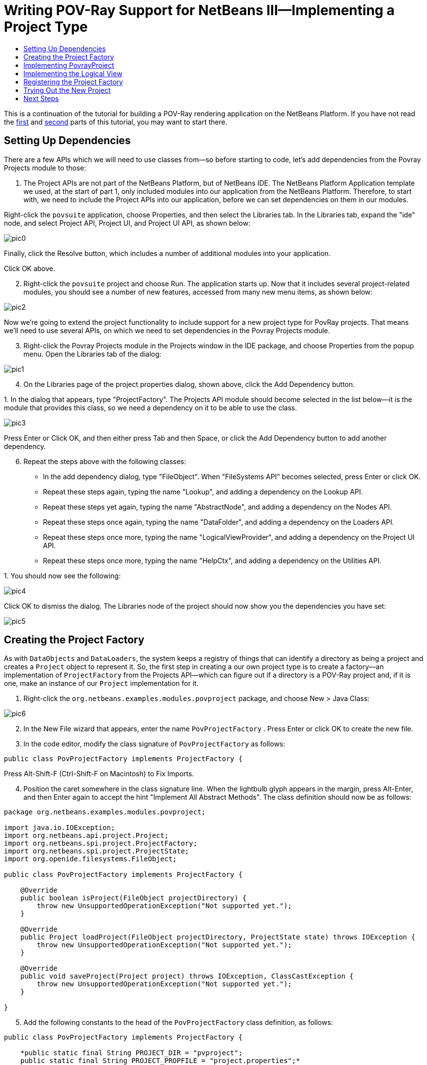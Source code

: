 // 
//     Licensed to the Apache Software Foundation (ASF) under one
//     or more contributor license agreements.  See the NOTICE file
//     distributed with this work for additional information
//     regarding copyright ownership.  The ASF licenses this file
//     to you under the Apache License, Version 2.0 (the
//     "License"); you may not use this file except in compliance
//     with the License.  You may obtain a copy of the License at
// 
//       http://www.apache.org/licenses/LICENSE-2.0
// 
//     Unless required by applicable law or agreed to in writing,
//     software distributed under the License is distributed on an
//     "AS IS" BASIS, WITHOUT WARRANTIES OR CONDITIONS OF ANY
//     KIND, either express or implied.  See the License for the
//     specific language governing permissions and limitations
//     under the License.
//

= Writing POV-Ray Support for NetBeans III—Implementing a Project Type
:jbake-type: platform-tutorial
:jbake-tags: tutorials 
:jbake-status: published
:syntax: true
:source-highlighter: pygments
:toc: left
:toc-title:
:icons: font
:experimental:
:description: Writing POV-Ray Support for NetBeans III—Implementing a Project Type - Apache NetBeans
:keywords: Apache NetBeans Platform, Platform Tutorials, Writing POV-Ray Support for NetBeans III—Implementing a Project Type

This is a continuation of the tutorial for building a POV-Ray rendering application on the NetBeans Platform. If you have not read the  link:nbm-povray-1.html[first] and  link:nbm-povray-2.html[second] parts of this tutorial, you may want to start there.


== Setting Up Dependencies

There are a few APIs which we will need to use classes from—so before starting to code, let's add dependencies from the Povray Projects module to those:


[start=1]
1. The Project APIs are not part of the NetBeans Platform, but of NetBeans IDE. The NetBeans Platform Application template we used, at the start of part 1, only included modules into our application from the NetBeans Platform. Therefore, to start with, we need to include the Project APIs into our application, before we can set dependencies on them in our modules.

Right-click the  ``povsuite``  application, choose Properties, and then select the Libraries tab. In the Libraries tab, expand the "ide" node, and select Project API, Project UI, and Project UI API, as shown below:


image::images/pic0.png[]

Finally, click the Resolve button, which includes a number of additional modules into your application.

Click OK above.


[start=2]
1. Right-click the  ``povsuite``  project and choose Run. The application starts up. Now that it includes several project-related modules, you should see a number of new features, accessed from many new menu items, as shown below:


image::images/pic2.png[]

Now we're going to extend the project functionality to include support for a new project type for PovRay projects. That means we'll need to use several APIs, on which we need to set dependencies in the Povray Projects module.


[start=3]
1. Right-click the Povray Projects module in the Projects window in the IDE package, and choose Properties from the popup menu. Open the Libraries tab of the dialog:


image::images/pic1.png[]


[start=4]
1. On the Libraries page of the project properties dialog, shown above, click the Add Dependency button.

[start=5]
1. 
In the dialog that appears, type "ProjectFactory". The Projects API module should become selected in the list below—it is the module that provides this class, so we need a dependency on it to be able to use the class.


image::images/pic3.png[]

Press Enter or Click OK, and then either press Tab and then Space, or click the Add Dependency button to add another dependency.


[start=6]
1. Repeat the steps above with the following classes:

* In the add dependency dialog, type "FileObject". When "FileSystems API" becomes selected, press Enter or click OK.
* Repeat these steps again, typing the name "Lookup", and adding a dependency on the Lookup API.
* Repeat these steps yet again, typing the name "AbstractNode", and adding a dependency on the Nodes API.
* Repeat these steps once again, typing the name "DataFolder", and adding a dependency on the Loaders API.
* Repeat these steps once more, typing the name "LogicalViewProvider", and adding a dependency on the Project UI API.
* Repeat these steps once more, typing the name "HelpCtx", and adding a dependency on the Utilities API.

[start=7]
1. 
You should now see the following:


image::images/pic4.png[]

Click OK to dismiss the dialog. The Libraries node of the project should now show you the dependencies you have set:


image::images/pic5.png[]


== Creating the Project Factory

As with `DataObjects` and `DataLoaders`, the system keeps a registry of things that can identify a directory as being a project and creates a `Project` object to represent it. So, the first step in creating a our own project type is to create a factory—an implementation of `ProjectFactory` from the Projects API—which can figure out if a directory is a POV-Ray project and, if it is one, make an instance of our `Project` implementation for it.


[start=1]
1. Right-click the `org.netbeans.examples.modules.povproject` package, and choose New > Java Class:


image::images/pic6.png[]


[start=2]
1. In the New File wizard that appears, enter the name  ``PovProjectFactory`` . Press Enter or click OK to create the new file.

[start=3]
1. In the code editor, modify the class signature of  ``PovProjectFactory``  as follows:

[source,java]
----

public class PovProjectFactory implements ProjectFactory {
----

Press Alt-Shift-F (Ctrl-Shift-F on Macintosh) to Fix Imports.


[start=4]
1. Position the caret somewhere in the class signature line. When the lightbulb glyph appears in the margin, press Alt-Enter, and then Enter again to accept the hint "Implement All Abstract Methods". The class definition should now be as follows:


[source,java]
----

package org.netbeans.examples.modules.povproject;

import java.io.IOException;
import org.netbeans.api.project.Project;
import org.netbeans.spi.project.ProjectFactory;
import org.netbeans.spi.project.ProjectState;
import org.openide.filesystems.FileObject;

public class PovProjectFactory implements ProjectFactory {

    @Override
    public boolean isProject(FileObject projectDirectory) {
        throw new UnsupportedOperationException("Not supported yet.");
    }

    @Override
    public Project loadProject(FileObject projectDirectory, ProjectState state) throws IOException {
        throw new UnsupportedOperationException("Not supported yet.");
    }

    @Override
    public void saveProject(Project project) throws IOException, ClassCastException {
        throw new UnsupportedOperationException("Not supported yet.");
    }

}
----


[start=5]
1. Add the following constants to the head of the `PovProjectFactory` class definition, as follows:

[source,java]
----

public class PovProjectFactory implements ProjectFactory {

    *public static final String PROJECT_DIR = "pvproject";
    public static final String PROJECT_PROPFILE = "project.properties";*
----


[start=6]
1. The first method we will implement is the `isProject()` method. This method needs to be very fast—it should determine whether or not a directory is a project as quickly as possible, because it will be called once for each directory shown in the file chooser when the user selects File > Open Project.

Implement the method as follows:


[source,java]
----

@Override
public boolean isProject(FileObject projectDirectory) {
    *return projectDirectory.getFileObject(PROJECT_DIR) != null;*
}
----

This simple test for the presence of a subdirectory called "pvproject" is all we need to determine that something is _not_ one of our projects.


[start=7]
1. Next, we will implement the code that actually loads a project, given a directory. The project system handles caching of projects, so all that's needed here is to create a new project:


[source,java]
----

@Override
public Project loadProject(FileObject projectDirectory, ProjectState state) throws IOException {
    *return isProject (projectDirectory) ? new PovrayProject (projectDirectory, state) : null;*
}
----

The only interesting thing here is the `ProjectState` object, which we pass along with the directory to our project's constructor. It is provided to us by the project system, and can be used to mark a project as needing to be saved. We will use it later to do that when the user changes the main file of the project, which will be written to disk in the `project.properties` when our project is closed.


[start=8]
1. The final thing to implement is `saveProject()`—this is what will write out any unsaved changes to disk when a POV-Ray project is closed, or when the application shuts down:


[source,java]
----

@Override
public void saveProject(Project project) throws IOException, ClassCastException {

    FileObject projectRoot = project.getProjectDirectory();
    if (projectRoot.getFileObject(PROJECT_DIR) == null) {
        throw new IOException ("Project dir " + projectRoot.getPath() + " deleted," +
                " cannot save project");
    }

    //Force creation of the scenes/ dir if it was deleted
    project.getLookup(PovrayProject.class).getScenesFolder(true);

    //Find the properties file pvproject/project.properties,
    //creating it if necessary
    String propsPath = PROJECT_DIR + "/" + PROJECT_PROPFILE;
    FileObject propertiesFile = projectRoot.getFileObject(propsPath);
    if (propertiesFile == null) {
        //Recreate the properties file if needed
        propertiesFile = projectRoot.createData(propsPath);
    }

    Properties properties = (Properties) project.getLookup().lookup (Properties.class);
    File f = FileUtil.toFile(propertiesFile);
    properties.store(new FileOutputStream(f), "NetBeans Povray Project Properties");

}
----

We haven't written the `PovrayProject` yet, which is why you have some red underline error marks in your code, but from this code it's pretty clear what it will look like—we are creating the `scenes/` directory if it does not exist or was deleted; we fetch a Properties object out of the project's `Lookup`, and save it into `pvproject/project.properties`—that's all there is or will be to saving a POV-Ray project.


== Implementing PovrayProject

Now we need to create the Java class that represents a POV-Ray project—this is what our `PovProjectFactory` will create if the user opens a project that it owns. The Project API in NetBeans is quite simple. A "project", programmatically is the association of a directory on disk with a `Lookup` - a bag-o-stuff that can be queried for known interfaces. The Project API then defines some interfaces and classes that should be available from a `Project`'s Lookup.

So the first thing will be to create our implementation of `org.netbeans.api.project.Project`.


[start=1]
1. Right-click the `org.netbeans.examples.modules.povproject` package in the Povray Projects project, and choose New > Java Class again. In the New File wizard that appears, enter the name  ``PovrayProject`` . Press Enter or click OK to create the new file.

[start=2]
1. 
In the code editor, modify the signature line of `PovrayProject` as follows:


[source,java]
----

public final class PovrayProject implements Project {
----

Press Alt-Shift-F (Ctrl-Shift-F on Macintosh) to Fix Imports.


[start=3]
1. Position the caret somewhere in the class signature line. When the lightbulb glyph appears in the margin, press Alt-Enter, and then Enter again to accept the hint "Implement All Abstract Methods". You should now see the following:

[source,java]
----

package org.netbeans.examples.modules.povproject;

import org.netbeans.api.project.Project;
import org.openide.filesystems.FileObject;
import org.openide.util.Lookup;

public class PovrayProject implements Project {

    @Override
    public FileObject getProjectDirectory() {
        throw new UnsupportedOperationException("Not supported yet.");
    }

    @Override
    public Lookup getLookup() {
        throw new UnsupportedOperationException("Not supported yet.");
    }

}
----


[start=4]
1. Implement the top of the class as follows:

[source,java]
----

public class PovrayProject implements Project {

    public static final String SCENES_DIR = "scenes"; //NOI18N
    public static final String IMAGES_DIR = "images"; //NOI18N

    private final FileObject projectDir;
    LogicalViewProvider logicalView = new PovrayLogicalView(this);
    private final ProjectState state;

    public PovrayProject(FileObject projectDir, ProjectState state) {
        this.projectDir = projectDir;
        this.state = state;
    }

    @Override
    public FileObject getProjectDirectory() {
        return projectDir;
    }

    FileObject getScenesFolder(boolean create) {
        FileObject result =
            projectDir.getFileObject(SCENES_DIR);

        if (result == null &amp;&amp; create) {
            try {
                result = projectDir.createFolder (SCENES_DIR);
            } catch (IOException ioe) {
                Exceptions.printStackTrace(ioe);
            }
        }
        return result;
    }

    FileObject getImagesFolder(boolean create) {
        FileObject result =
            projectDir.getFileObject(IMAGES_DIR);
        if (result == null &amp;&amp; create) {
            try {
                result = projectDir.createFolder (IMAGES_DIR);
            } catch (IOException ioe) {
                Exceptions.printStackTrace(ioe);
            }
        }
        return result;
    }
                    
----

The last two methods we will use later on in this tutorial—they define (and can create) the `scenes` code and `images` folders that POV-Ray source files and their resulting image files will go into when the project is rendered.


[start=5]
1. The actually interesting code goes into our implementation of `getLookup()`. Eventually we will put some of our own interfaces into the project's `Lookup`; for now it will be mainly standard stuff—interfaces provided by the Project API module which we will implement. Implement `getLookup()` as follows:


[source,java]
----

    private Lookup lkp;

    @Override
    public Lookup getLookup() {
        if (lkp == null) {
            lkp = Lookups.fixed(new Object[]{
                        this, //handy to expose a project in its own lookup
                        state, //allow outside code to mark the project as needing saving
                        new ActionProviderImpl(), //Provides standard actions like Build and Clean
                        loadProperties(), //The project properties
                        new Info(), //Project information implementation
                        logicalView, //Logical view of project implementation
                    });
        }
        return lkp;
    }
----


[start=6]
1. The one interesting thing in the code above is the call to `loadProperties()`—for storing project settings, we will use a properties file. So all we do here is read it into a `Properties` object, and make that object available through the project's `Lookup`. We will want to save any changes made to this properties object, so we'll use a bit of cleverness and create a `Properties` subclass that will mark the project as needing saving whenever something calls `put()`:


[source,java]
----

    private Properties loadProperties() {

        FileObject fob = projectDir.getFileObject(PovProjectFactory.PROJECT_DIR
                + "/" + PovProjectFactory.PROJECT_PROPFILE);

        Properties properties = new NotifyProperties(state);
        if (fob != null) {
            try {
                properties.load(fob.getInputStream());
            } catch (Exception e) {
                Exceptions.printStackTrace(e);
            }
        }

        return properties;

    }

    private static class NotifyProperties extends Properties {

        private final ProjectState state;

        NotifyProperties(ProjectState state) {
            this.state = state;
        }

        @Override
        public Object put(Object key, Object val) {

            Object result = super.put(key, val);

            if (((result == null) != (val == null)) || (result != null
                    &amp;&amp; val != null &amp;&amp; !val.equals(result))) {
                state.markModified();
            }

            return result;

        }

    }
----

Other than that, the things in the `Lookup` are what should typically be found in the `Lookup` of any project—the project itself (the project infrastructure reserves the right to wrap any Project type in a wrapper Project object, so this guarantees being able to get at the real project instance), its state, an `ActionProvider` to handle standard commands like Build and Clean, a `ProjectInformation` implementation that supplies the display name and icon for the project. The last thing in the lookup is the _logical view_ which we will come to next—this is what provides a `Node` for the project that will be displayed on the _Projects_ tab in NetBeans.


[start=7]
1. There are two remaining classes we need to create—the implementations of `ActionProvider` and `ProjectInformation`. We will simply stub these for now—add these two classes as inner classes of `PovrayProject`:


[source,java]
----

private final class ActionProviderImpl implements ActionProvider {

    @Override
    public String[] getSupportedActions() {
        return new String[0];
    }

    @Override
    public void invokeAction(String string, Lookup lookup) throws IllegalArgumentException {
        //do nothing
    }

    @Override
    public boolean isActionEnabled(String string, Lookup lookup) throws IllegalArgumentException {
        return false;
    }

}

/**
 * Implementation of project system's ProjectInformation class
 */
private final class Info implements ProjectInformation {

    @Override
    public Icon getIcon() {
        return new ImageIcon(ImageUtilities.loadImage(
                "org/netbeans/examples/modules/povrayproject/resources/scenes.gif"));
    }

    @Override
    public String getName() {
        return getProjectDirectory().getName();
    }

    @Override
    public String getDisplayName() {
        return getName();
    }

    @Override
    public void addPropertyChangeListener(PropertyChangeListener pcl) {
        //do nothing, won't change
    }

    @Override
    public void removePropertyChangeListener(PropertyChangeListener pcl) {
        //do nothing, won't change
    }

    @Override
    public Project getProject() {
        return PovrayProject.this;
    }

}
----


== Implementing the Logical View

One line in the code you entered above should still be marked as being an error:


[source,java]
----

LogicalViewProvider logicalView = new PovrayLogicalView(this);
----

In NetBeans IDE, what you see in the Projects window is a "logical view" of your project. This is a view that may not exactly reflect the structure of files on disk (the Files window and Favorites window is for that), but is more convenient to work with—for example, collapsing a tree of directories into a single node with a Java package name.

What we will implement now is a `LogicalViewProvider`. This is basically a factory that produces a `Node` that represents the project. What child `Node`s that `Node` has, and what actions are available on them is up to us.


[start=1]
1. Right-click the `org.netbeans.examples.modules.povproject` package in the Povray Projects project, and choose New > Java Class. In the New File wizard that appears, enter the name "PovrayLogicalView". Press Enter or click OK to create the new file.

[start=2]
1. In the code editor, modify the signature line of `PovrayLogicalView` as follows:

[source,java]
----

class PovrayLogicalView implements LogicalViewProvider {
----

Press Alt-Shift-F (Ctrl-Shift-F on Macintosh) to Fix Imports.


[start=3]
1. Position the caret somewhere in the class signature line. When the lightbulb glyph appears in the margin, press Alt-Enter, and then Enter again to accept the hint "Implement All Abstract Methods".

We now have a skeleton implementation of our logical view:


[source,java]
----

class PovrayLogicalView implements LogicalViewProvider {

    public PovrayLogicalView(PovrayProject aThis) {
    }

    @Override
    public Node createLogicalView() {
        throw new UnsupportedOperationException("Not supported yet.");
    }

    @Override
    public Node findPath(Node root, Object target) {
        throw new UnsupportedOperationException("Not supported yet.");
    }

}
----

NOTE:  Part of the value of having a concept of a project is the ability to present data in a way that is closer to the way a user will _think_ about their project than the structure of files on disk may be. The logical view of a project should present a simplified structure showing users what they need to get their work done.

NOTE:  In our case, we  link:nbm-povray-2.html#phys[already decided] that the user did not need to see the `images/` subdirectory, they should just be able to click a scene file and choose _View_, and that we want to put scene files in a `scenes/` subdirectory. So the logical thing to do for our logical view is to have it show the contents of that `scenes/` directory. We can return whatever `Node` we want as the root of our logical view of the project, and NetBeans makes using the content of the `scenes/` subdirectory very easy.

In the Nodes API is a class called `FilterNode`. What it does is wrap an existing `Node`, and by default, simply expose the same child nodes, display name, icon, actions, etc. as the original. We can subclass `FilterNode` to change its icon and the set of actions available on it. The `DataLoader` infrastructure already provides a loader that recognizes Filesystem folders—an API class called `DataFolder`. So we get the original node for the folder for free—we just need to provide a subclass that uses our icon and (eventually) actions.


[start=4]
1. We can now implement `PovrayLogicalView` as follows:

[source,java]
----

class PovrayLogicalView implements LogicalViewProvider {

    private final PovrayProject project;

    public PovrayLogicalView(PovrayProject project) {
        this.project = project;
    }

    @Override
    public Node createLogicalView() {

        try {

            //Get the scenes directory, creating if deleted:
            FileObject scenes = project.getScenesFolder(true);

            //Get the DataObject that represents it:
            DataFolder scenesDataObject =
                    DataFolder.findFolder(scenes);

            //Get its default node—we'll wrap our node around it to change the
            //display name, icon, etc:
            Node realScenesFolderNode = scenesDataObject.getNodeDelegate();

            //This FilterNode will be our project node:
            return new ScenesNode(realScenesFolderNode, project);

        } catch (DataObjectNotFoundException donfe) {

            Exceptions.printStackTrace(donfe);

            //Fallback—the directory couldn't be created -
            //read-only filesystem or something evil happened:
            return new AbstractNode (Children.LEAF);

        }

    }

    /**
     * This is the node you actually see in the Projects window for the project
     */
    private static final class ScenesNode extends FilterNode {

        final PovrayProject project;

        public ScenesNode(Node node, PovrayProject project) throws DataObjectNotFoundException {
            super(node, new FilterNode.Children(node),
                    //The projects system wants the project in the Node's lookup.
                    //NewAction and friends want the original Node's lookup.
                    //Make a merge of both:
                    new ProxyLookup(
                        Lookups.singleton(project),
                        node.getLookup())
                    );
            this.project = project;
        }

        @Override
        public Image getIcon(int type) {
            return ImageUtilities.loadImage(
                    "org/netbeans/examples/modules/povproject/resources/scenes.gif");
        }

        @Override
        public Image getOpenedIcon(int type) {
            return getIcon(type);
        }

        @Override
        public String getDisplayName() {
            return project.getProjectDirectory().getName();
        }

    }

    @Override
    public Node findPath(Node root, Object target) {
        //leave unimplemented for now
        return null;
    }

}
----

The interesting code above is in the method `createLogicalView()`. What we do there is quite simple and elegant—we have already decided that there will be a `scenes/` directory in our project, and that's where new `.pov` and `.inc` files will be created. And that is all we want to expose to the user when they interact with one of our projects. So, we simply find the `Node` for that folder in the real filesystem on disk, and wrap it in our own `FilterNode`, which can expose whatever actions, icon, child `Node`s or properties we choose. Essentially, the logical view of the project is a view of a subdirectory of the project, with a special icon and (eventually) set of actions.

The final method, `findPath()` allows a user to use a keystroke to select whatever they're editing in the _Projects_ tab in the main window - we will leave that unimplemented for now.


[start=5]
1. One final thing we need to do is to provide the icon referenced from `PovrayLogicalView.ScenesNode.getIcon()` above. Any 16x16 `.gif` or `.png` file will do, or you can use 
[.feature]
--
imageone 
image::images/scenes.gif[role="left", link="images/scenes.gif"]
--
. Create a new java package "resources" underneath `org.netbeans.examples.modules.povproject`, and copy or save the image file there, modifying the file name in the source code if necesary.


== Registering the Project Factory

The system needs to know about our project type, for this module to do anything. We will register our project type into the default lookup using the technique of adding a file to `META-INF/services` in our module's JAR:


[start=1]
1. Add the @ServiceProvider annotation above the class signature of the factory class:

[source,java]
----

@ServiceProvider(service=ProjectFactory.class)
public class PovProjectFactory implements ProjectFactory {
----


[start=2]
1. Right-click the Povray Project and choose Build.

[start=3]
1. In the Files window, expand the 'build' folder and notice that the META-INF/services folder has been created for you, via the build process, at which time a NetBeans annotation processor processed the @ServiceProvider annotation:


image::images/pic7.png[]


[start=4]
1. When you open the file above, notice that it consists of one line, which is the name of the implementing class:


[source,java]
----

org.netbeans.examples.modules.povproject.PovProjectFactory
----

That's all it takes to register our project type, so that when our module is loaded, the NetBeans Platform will start recognizing POV-Ray projects.


== Trying Out the New Project

We now have a working (albeit not terribly useful) implementation of POV-Ray projects. As yet we have no way to create such a project on disk, but if you were to have one, you could open it and view it.


[start=1]
1. To try out your code at this point, download  link:images/Wonderland.zip[Wonderland.zip] which contains such a project, unpack it to a temporary directory and attempt to open it as a project, following the steps below.

[start=2]
1. 
Run the application, go to File | Open Project, and when you browse to the temporary directory created above, you should see that your project is recognized:


image::images/pic8.png[]


[start=3]
1. Open the project. In the Projects window, you will see the logical view created above:


image::images/pic9.png[]


[start=4]
1. In the Files window, you will see all the files in the project:


image::images/pic10.png[]


== Next Steps

The  link:nbm-povray-4.html[next tutorial] will begin to add truly useful functionality to our projects.


